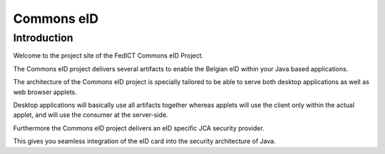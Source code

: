 ﻿
.. index::
   !cardpeek
   pair: ISO7816 smartcards ; Commons eID
   ! Commons eID


.. _commons_eID:

============
Commons eID
============

.. seealso::

   - http://www.e-contract.be/sites/commons-eid/index.html
   - http://code.google.com/p/commons-eid/
   - http://www.fedict.belgium.be/
   
   
Introduction
=============

Welcome to the project site of the FedICT Commons eID Project. 

The Commons eID project delivers several artifacts to enable the Belgian eID 
within your Java based applications.

The architecture of the Commons eID project is specially tailored to be able 
to serve both desktop applications as well as web browser applets. 

Desktop applications will basically use all artifacts together whereas applets 
will use the client only within the actual applet, and will use the consumer 
at the server-side.

Furthermore the Commons eID project delivers an eID specific JCA security 
provider. 

This gives you seamless integration of the eID card into the security architecture 
of Java. 
